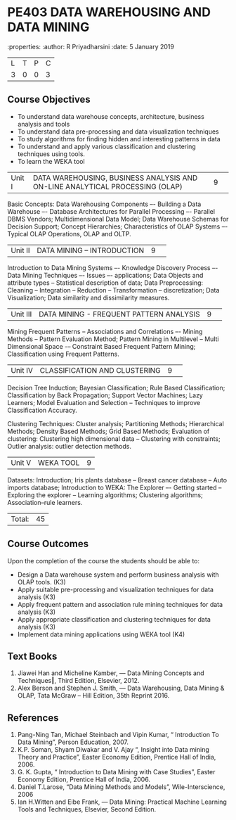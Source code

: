 * PE403 DATA WAREHOUSING AND DATA MINING
:properties:
:author: R Priyadharsini
:date: 5 January 2019

|L|T|P|C|
|3|0|0|3|

** Course Objectives
- To understand data warehouse concepts, architecture, business analysis and tools
- To understand data pre-processing and data visualization techniques
- To study algorithms for finding hidden and interesting patterns in data
- To understand and apply various classification and clustering techniques using tools.
- To learn the WEKA tool

|Unit I|DATA WAREHOUSING, BUSINESS ANALYSIS AND ON-LINE ANALYTICAL  PROCESSING (OLAP) |9| 
Basic Concepts: Data Warehousing Components –- Building a Data Warehouse –- 
Database Architectures for Parallel Processing –- Parallel DBMS Vendors; 
Multidimensional Data Model; Data Warehouse Schemas for Decision Support; 
Concept Hierarchies; Characteristics of OLAP Systems –- Typical OLAP Operations, OLAP and OLTP.

|Unit II|DATA MINING – INTRODUCTION|9| 
Introduction to Data Mining Systems –- Knowledge Discovery Process –- Data Mining Techniques 
–- Issues –- applications; Data Objects and attribute types -- Statistical description of data;
Data Preprocessing: Cleaning -- Integration -- Reduction -- Transformation -- discretization;
Data Visualization; Data similarity and dissimilarity measures.

|Unit III|DATA MINING - FREQUENT PATTERN ANALYSIS|9| 
Mining Frequent Patterns -- Associations and Correlations –- Mining Methods --
Pattern Evaluation Method; Pattern Mining in Multilevel -- Multi Dimensional Space
-– Constraint Based Frequent Pattern Mining; Classification using Frequent Patterns.

|Unit IV|CLASSIFICATION AND CLUSTERING|9| 
Decision Tree Induction; Bayesian Classification; Rule Based Classification; 
Classification by Back Propagation; Support Vector Machines;  Lazy Learners;
Model Evaluation and Selection -- Techniques to improve Classification Accuracy.

Clustering Techniques: Cluster analysis; Partitioning Methods; 
Hierarchical Methods; Density Based Methods; Grid Based Methods;
Evaluation of clustering: Clustering high dimensional data -- Clustering with constraints;
Outlier analysis: outlier detection methods.

|Unit V|WEKA TOOL |9|
Datasets: Introduction; Iris plants database -- Breast cancer database --
Auto imports database; Introduction to WEKA: The Explorer –-
Getting started -- Exploring the explorer -- Learning algorithms; 
Clustering algorithms; Association–rule learners.

|Total:|45|

** Course Outcomes
Upon the completion of the course the students should be able to: 
-	Design a Data warehouse system and perform business analysis with OLAP tools. (K3)
- 	Apply suitable pre-processing and visualization techniques for data analysis (K3)
-	Apply frequent pattern and association rule mining techniques for data analysis (K3)
-	Apply appropriate classification and clustering techniques for data analysis (K3)
-	Implement data mining applications using WEKA tool (K4)

** Text Books
1. Jiawei Han and Micheline Kamber, ― Data Mining Concepts and Techniques‖, Third Edition,
   Elsevier, 2012.
2. Alex  Berson  and  Stephen  J. Smith,  ― Data  Warehousing,  Data  Mining  &  OLAP, 
   Tata McGraw – Hill Edition, 35th Reprint 2016.

** References
1. Pang-Ning Tan, Michael Steinbach and Vipin Kumar, “ Introduction To Data Mining”,
   Person Education, 2007.
2. K.P. Soman, Shyam Diwakar and V. Ajay “, Insight into Data mining Theory and
   Practice”, Easter Economy Edition, Prentice Hall of India, 2006.
3. G. K. Gupta, “ Introduction to Data Mining with Case Studies”, Easter Economy Edition,
   Prentice Hall of India, 2006.
4. Daniel T.Larose, “Data Mining Methods and Models”, Wile-Interscience, 2006
5. Ian H.Witten and Eibe Frank, ― Data Mining: Practical Machine Learning Tools and Techniques,
   Elsevier, Second Edition.


